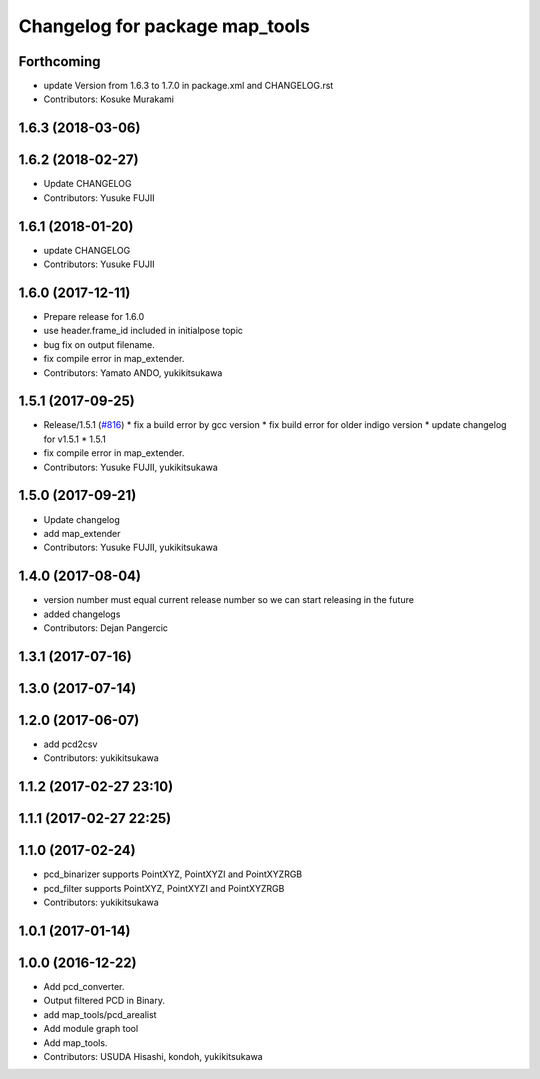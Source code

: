 ^^^^^^^^^^^^^^^^^^^^^^^^^^^^^^^
Changelog for package map_tools
^^^^^^^^^^^^^^^^^^^^^^^^^^^^^^^

Forthcoming
-----------
* update Version from 1.6.3 to 1.7.0 in package.xml and CHANGELOG.rst
* Contributors: Kosuke Murakami

1.6.3 (2018-03-06)
------------------

1.6.2 (2018-02-27)
------------------
* Update CHANGELOG
* Contributors: Yusuke FUJII

1.6.1 (2018-01-20)
------------------
* update CHANGELOG
* Contributors: Yusuke FUJII

1.6.0 (2017-12-11)
------------------
* Prepare release for 1.6.0
* use header.frame_id included in initialpose topic
* bug fix on output filename.
* fix compile error in map_extender.
* Contributors: Yamato ANDO, yukikitsukawa

1.5.1 (2017-09-25)
------------------
* Release/1.5.1 (`#816 <https://github.com/cpfl/autoware/issues/816>`_)
  * fix a build error by gcc version
  * fix build error for older indigo version
  * update changelog for v1.5.1
  * 1.5.1
* fix compile error in map_extender.
* Contributors: Yusuke FUJII, yukikitsukawa

1.5.0 (2017-09-21)
------------------
* Update changelog
* add map_extender
* Contributors: Yusuke FUJII, yukikitsukawa

1.4.0 (2017-08-04)
------------------
* version number must equal current release number so we can start releasing in the future
* added changelogs
* Contributors: Dejan Pangercic

1.3.1 (2017-07-16)
------------------

1.3.0 (2017-07-14)
------------------

1.2.0 (2017-06-07)
------------------
* add pcd2csv
* Contributors: yukikitsukawa

1.1.2 (2017-02-27 23:10)
------------------------

1.1.1 (2017-02-27 22:25)
------------------------

1.1.0 (2017-02-24)
------------------
* pcd_binarizer supports PointXYZ, PointXYZI and PointXYZRGB
* pcd_filter supports PointXYZ, PointXYZI and PointXYZRGB
* Contributors: yukikitsukawa

1.0.1 (2017-01-14)
------------------

1.0.0 (2016-12-22)
------------------
* Add pcd_converter.
* Output filtered PCD in Binary.
* add map_tools/pcd_arealist
* Add module graph tool
* Add map_tools.
* Contributors: USUDA Hisashi, kondoh, yukikitsukawa
